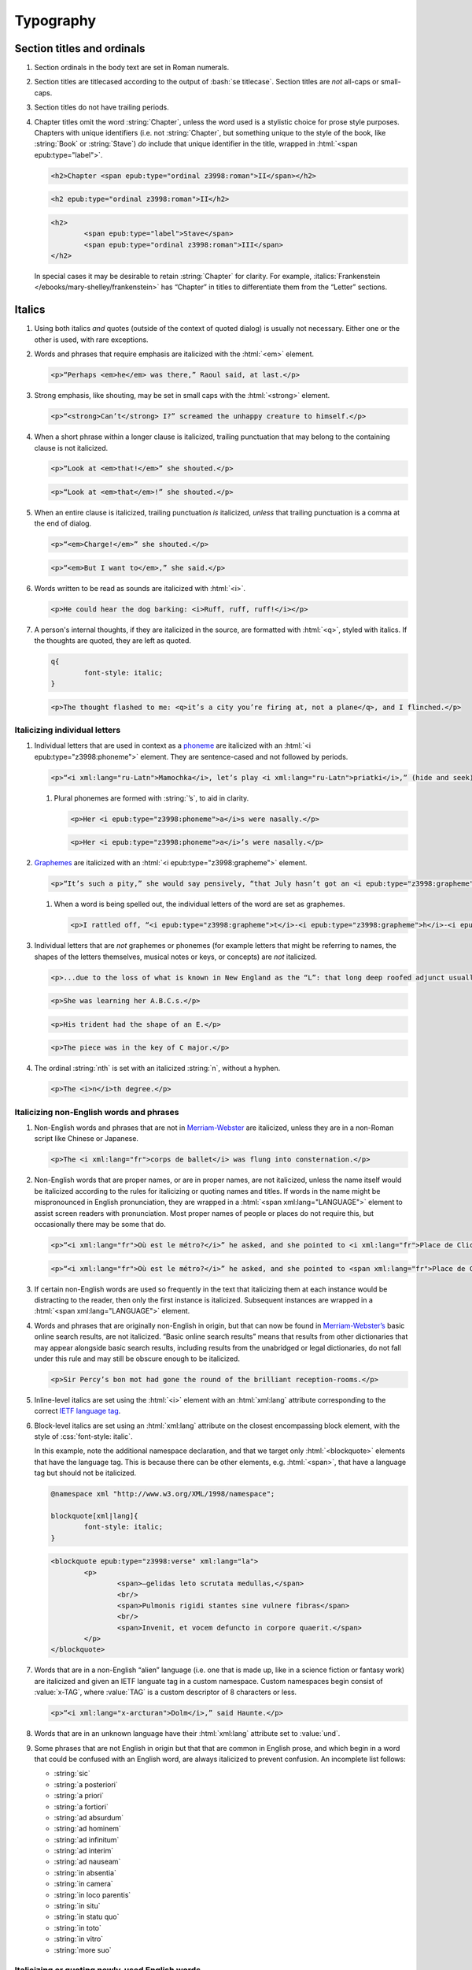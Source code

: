 ##########
Typography
##########

Section titles and ordinals
***************************

#.	Section ordinals in the body text are set in Roman numerals.

#.	Section titles are titlecased according to the output of :bash:`se titlecase`. Section titles are *not* all-caps or small-caps.

#.	Section titles do not have trailing periods.

#.	Chapter titles omit the word :string:`Chapter`, unless the word used is a stylistic choice for prose style purposes. Chapters with unique identifiers (i.e. not :string:`Chapter`, but something unique to the style of the book, like :string:`Book` or :string:`Stave`) *do* include that unique identifier in the title, wrapped in :html:`<span epub:type="label">`.

	.. class:: wrong

		.. code:: html

			<h2>Chapter <span epub:type="ordinal z3998:roman">II</span></h2>

	.. class:: corrected

		.. code:: html

			<h2 epub:type="ordinal z3998:roman">II</h2>

		.. code:: html

			<h2>
				<span epub:type="label">Stave</span>
				<span epub:type="ordinal z3998:roman">III</span>
			</h2>

	In special cases it may be desirable to retain :string:`Chapter` for clarity. For example, :italics:`Frankenstein </ebooks/mary-shelley/frankenstein>` has “Chapter” in titles to differentiate them from the “Letter” sections.

Italics
*******

#.	Using both italics *and* quotes (outside of the context of quoted dialog) is usually not necessary. Either one or the other is used, with rare exceptions.

#.	Words and phrases that require emphasis are italicized with the :html:`<em>` element.

	.. code:: html

		<p>“Perhaps <em>he</em> was there,” Raoul said, at last.</p>

#.	Strong emphasis, like shouting, may be set in small caps with the :html:`<strong>` element.

	.. code:: html

		<p>“<strong>Can’t</strong> I?” screamed the unhappy creature to himself.</p>

#.	When a short phrase within a longer clause is italicized, trailing punctuation that may belong to the containing clause is not italicized.

	.. class:: wrong

		.. code:: html

			<p>“Look at <em>that!</em>” she shouted.</p>

	.. class:: corrected

		.. code:: html

			<p>“Look at <em>that</em>!” she shouted.</p>

#.	When an entire clause is italicized, trailing punctuation *is* italicized, *unless* that trailing punctuation is a comma at the end of dialog.

	.. code:: html

		<p>“<em>Charge!</em>” she shouted.</p>

	.. code:: html

		<p>“<em>But I want to</em>,” she said.</p>

#.	Words written to be read as sounds are italicized with :html:`<i>`.

	.. code:: html

		<p>He could hear the dog barking: <i>Ruff, ruff, ruff!</i></p>

#.	A person's internal thoughts, if they are italicized in the source, are formatted with :html:`<q>`, styled with italics. If the thoughts are quoted, they are left as quoted.

	.. code:: css

		q{
			font-style: italic;
		}

	.. code:: html

		<p>The thought flashed to me: <q>it’s a city you’re firing at, not a plane</q>, and I flinched.</p>

Italicizing individual letters
==============================

#.	Individual letters that are used in context as a `phoneme <https://www.merriam-webster.com/dictionary/phoneme>`__ are italicized with an :html:`<i epub:type="z3998:phoneme">` element. They are sentence-cased and not followed by periods.

	.. code:: html

		<p>“<i xml:lang="ru-Latn">Mamochka</i>, let’s play <i xml:lang="ru-Latn">priatki</i>,” (hide and seek), cried Lelechka, pronouncing the <i epub:type="z3998:phoneme">r</i> like the <i epub:type="z3998:phoneme">l</i>, so that the word sounded “pliatki.”</p>

	#.	Plural phonemes are formed with :string:`’s`, to aid in clarity.

		.. class:: wrong

			.. code:: html

				<p>Her <i epub:type="z3998:phoneme">a</i>s were nasally.</p>

		.. class:: corrected

			.. code:: html

				<p>Her <i epub:type="z3998:phoneme">a</i>’s were nasally.</p>

#.	`Graphemes <https://www.merriam-webster.com/dictionary/grapheme>`__ are italicized with an :html:`<i epub:type="z3998:grapheme">` element.

	.. code:: html

		<p>“It’s such a pity,” she would say pensively, “that July hasn’t got an <i epub:type="z3998:grapheme">r</i> in it.</p>

	#.	When a word is being spelled out, the individual letters of the word are set as graphemes.

		.. code:: html

			<p>I rattled off, “<i epub:type="z3998:grapheme">t</i>-<i epub:type="z3998:grapheme">h</i>-<i epub:type="z3998:grapheme">i</i>-<i epub:type="z3998:grapheme">r</i>-<i epub:type="z3998:grapheme">d</i>, third.”</p>

#.	Individual letters that are *not* graphemes or phonemes (for example letters that might be referring to names, the shapes of the letters themselves, musical notes or keys, or concepts) are *not* italicized.

	.. code:: html

		<p>...due to the loss of what is known in New England as the “L”: that long deep roofed adjunct usually built at right angles to the main house...</p>

	.. code:: html

		<p>She was learning her A.B.C.s.</p>

	.. code:: html

		<p>His trident had the shape of an E.</p>

	.. code:: html

		<p>The piece was in the key of C major.</p>

#.	The ordinal :string:`nth` is set with an italicized :string:`n`, without a hyphen.

	.. code:: html

		<p>The <i>n</i>th degree.</p>

Italicizing non-English words and phrases
=========================================

#.	Non-English words and phrases that are not in `Merriam-Webster <https://www.merriam-webster.com>`__ are italicized, unless they are in a non-Roman script like Chinese or Japanese.

	.. code:: html

		<p>The <i xml:lang="fr">corps de ballet</i> was flung into consternation.</p>

#.	Non-English words that are proper names, or are in proper names, are not italicized, unless the name itself would be italicized according to the rules for italicizing or quoting names and titles. If words in the name might be mispronounced in English pronunciation, they are wrapped in a :html:`<span xml:lang="LANGUAGE">` element to assist screen readers with pronunciation. Most proper names of people or places do not require this, but occasionally there may be some that do.

	.. class:: wrong

		.. code:: html

			<p>“<i xml:lang="fr">Où est le métro?</i>” he asked, and she pointed to <i xml:lang="fr">Place de Clichy</i>, next to the <i xml:lang="fr">Le Bon Petit Déjeuner</i> restaurant.</p>

	.. class:: corrected

		.. code:: html

			<p>“<i xml:lang="fr">Où est le métro?</i>” he asked, and she pointed to <span xml:lang="fr">Place de Clichy</span>, next to the <span xml:lang="fr">Le Bon Petit Déjeuner</span> restaurant.

#.	If certain non-English words are used so frequently in the text that italicizing them at each instance would be distracting to the reader, then only the first instance is italicized. Subsequent instances are wrapped in a :html:`<span xml:lang="LANGUAGE">` element.

#.	Words and phrases that are originally non-English in origin, but that can now be found in `Merriam-Webster’s <https://www.merriam-webster.com>`__ basic online search results, are not italicized. “Basic online search results” means that results from other dictionaries that may appear alongside basic search results, including results from the unabridged or legal dictionaries, do not fall under this rule and may still be obscure enough to be italicized.

	.. code:: html

		<p>Sir Percy’s bon mot had gone the round of the brilliant reception-rooms.</p>

#.	Inline-level italics are set using the :html:`<i>` element with an :html:`xml:lang` attribute corresponding to the correct `IETF language tag <https://en.wikipedia.org/wiki/IETF_language_tag>`__.

#.	Block-level italics are set using an :html:`xml:lang` attribute on the closest encompassing block element, with the style of :css:`font-style: italic`.

	In this example, note the additional namespace declaration, and that we target only :html:`<blockquote>` elements that have the language tag. This is because there can be other elements, e.g. :html:`<span>`, that have a language tag but should not be italicized.

	.. code:: css

		@namespace xml "http://www.w3.org/XML/1998/namespace";

		blockquote[xml|lang]{
			font-style: italic;
		}

	.. code:: html

		<blockquote epub:type="z3998:verse" xml:lang="la">
			<p>
				<span>—gelidas leto scrutata medullas,</span>
				<br/>
				<span>Pulmonis rigidi stantes sine vulnere fibras</span>
				<br/>
				<span>Invenit, et vocem defuncto in corpore quaerit.</span>
			</p>
		</blockquote>


#.	Words that are in a non-English “alien” language (i.e. one that is made up, like in a science fiction or fantasy work) are italicized and given an IETF languate tag in a custom namespace. Custom namespaces begin consist of :value:`x-TAG`, where :value:`TAG` is a custom descriptor of 8 characters or less.

	.. code:: html

		<p>“<i xml:lang="x-arcturan">Dolm</i>,” said Haunte.</p>

#.	Words that are in an unknown language have their :html:`xml:lang` attribute set to :value:`und`.


#.	Some phrases that are not English in origin but that that are common in English prose, and which begin in a word that could be confused with an English word, are always italicized to prevent confusion. An incomplete list follows:

	- :string:`sic`

	- :string:`a posteriori`

	- :string:`a priori`

	- :string:`a fortiori`

	- :string:`ad absurdum`

	- :string:`ad hominem`

	- :string:`ad infinitum`

	- :string:`ad interim`

	- :string:`ad nauseam`

	- :string:`in absentia`

	- :string:`in camera`

	- :string:`in loco parentis`

	- :string:`in situ`

	- :string:`in statu quo`

	- :string:`in toto`

	- :string:`in vitro`

	- :string:`more suo`

Italicizing or quoting newly-used English words
===============================================

#.	When introducing new terms, non-English or technical terms are italicized, but terms composed of common English are set in quotation marks.

	.. code:: html

		<p>English whalers have given this the name “ice blink.”</p>
		<p>The soil consisted of that igneous gravel called <i>tuff</i>.</p>

#.	English neologisms in works where a special vocabulary is a regular part of the narrative are not italicized. For example science fiction works may necessarily contain made-up English technology words, and those are not italicized.

Italics in names and titles
===========================

#.	Place names, like pubs, bars, or buildings, are not quoted.

#.	The names of publications, music, and art that can stand alone are italicized; additionally, the names of transport vessels are italicized. These include, but are not limited to:

	-	Periodicals like magazines, newspapers, and journals.

	-	Publications like books, novels, plays, and pamphlets, *except* “holy texts,” like the Bible or books within the Bible.

	-	Long poems and ballads, like the :italics:`Iliad </ebooks/homer/the-iliad/william-cullen-bryant>`, that are book-length.

	-	Long musical compositions or audio, like operas, music albums, or radio shows.

	-	Long visual art, like films or a TV show series.

	-	Visual art, like paintings or sculptures.

	-	Transport vessels, like ships.

#.	The names of short publications, music, or art, that cannot stand alone and are typically part of a larger collection or work, are quoted. These include, but are not limited to:

	-	Short musical compositions or audio, like pop songs, arias, or an episode in a radio series.

	-	Short prose like novellas, short stories, or short (i.e. not epic) poems.

	-	Chapter titles in a prose work.

	-	Essays or individual articles in a newspaper or journal.

	-	Short visual art, like short films or episodes in a TV series.

.. class:: no-numbering

Examples
--------

.. class:: wrong

	.. code:: html

		<p>He read “Candide” while having a pint at the “King’s Head.”</p>

.. class:: corrected

	.. code:: html

		<p>He read <i epub:type="se:name.publication.book">Candide</i> while having a pint at the King’s Head.</p>

Taxonomy
========

#.	Binomial names (generic, specific, and subspecific) are italicized with a :html:`<i>` element having the :value:`z3998:taxonomy` semantic inflection.

	.. code:: html

		<p>A bonobo monkey is <i epub:type="z3998:taxonomy">Pan paniscus</i>.</p>

#.	Genus, tribe, subfamily, family, order, class, phylum or division, and kingdom names are capitalized but not italicized.

	.. code:: html

		<p>A bonobo monkey is in the phylum Chordata, class Mammalia, order Primates.</p>

#.	If a taxonomic name is the same as the common name, it is not italicized.

#.	The second part of the binomial name follows the capitalization style of the source text. Modern usage requires lowercase, but older texts may set it in uppercase.

Exceptions
==========

#.	Epigraphs, bridgeheads, and some other types of heading matter are set in italics by default. Text that in a Roman-set context would be italicized (like non-English words or phrases, or titles of books) are thus set in Roman in that heading matter, to contrast against the default italics. However, if due to this rule the *entire block* would be set in Roman instead of italics, thus lending the block an unexpected appearance, then the contrasting Roman is discarded and the default italics are preserved.

	.. tip::

		This can usually be achieved by removing :html:`<i>` elements (which have no semantic meaning and merely indicate the desire for italics) and moving their :html:`epub:type` or :html:`xml:lang` attributes to their parent element.

	.. class:: wrong

		.. code:: css

			[epub|type~="epigraph"]{
				font-style: italic;
				/* ... */
			}

			[epub|type~="epigraph"] i{
				font-style: normal;
			}

			[epub|type~="epigraph"] cite{
				margin-top: 1em;
				font-style: normal;
				font-variant: small-caps;
			}

			[epub|type~="epigraph"] cite i{
				font-style: italic;
			}

		.. code:: html

			<blockquote epub:type="epigraph">
				<p>“<i xml:lang="fr">En administration, toutes les sottises sont mères.</i>”</p>
				<cite><i epub:type="se:name.publication.book">Maximes</i>, <i xml:lang="la">fr</i> <abbr epub:type="z3998:given-name">M. G.</abbr> De Levis.</cite>
			</blockquote>

	.. class:: corrected

		.. code:: css

			[epub|type~="epigraph"]{
				font-style: italic;
				/* ... */
			}

			[epub|type~="epigraph"] i{
				font-style: normal;
			}

			[epub|type~="epigraph"] cite{
				margin-top: 1em;
				font-style: normal;
				font-variant: small-caps;
			}

			[epub|type~="epigraph"] cite i{
				font-style: italic;
			}

		.. code:: html

			<blockquote epub:type="epigraph">
				<p xml:lang="fr">“En administration, toutes les sottises sont mères.”</p>
				<cite><i epub:type="se:name.publication.book">Maximes</i>, <i xml:lang="la">fr</i> <abbr epub:type="z3998:given-name">M. G.</abbr> De Levis.</cite>
			</blockquote>

Capitalization
**************

#.	In general, capitalization follows modern English style. Some very old works frequently capitalize nouns that today are no longer capitalized. These archaic capitalizations are removed, unless doing so would change the meaning of the work.

#.	Titlecasing, or the capitalization of titles, follows the formula used in the :bash:`se titlecase` tool.

#.	Text in all caps is almost never correct typography. Instead, such text is changed to the correct case and surround with a semantically-meaningful element like :html:`<em>` (for emphasis), :html:`<strong>` (for strong emphasis, like shouting) or :html:`<b>` (for unsemantic formatting required by the text). :html:`<strong>` and :html:`<b>` are styled in small-caps by default in Standard Ebooks.

	.. class:: wrong

		.. code:: html

			<p>The sign read BOB’S RESTAURANT.</p>

		.. code:: html

			<p>“CHARGE!” he cried.</p>

	.. class:: corrected

		.. code:: html

			<p>The sign read <b>Bob’s Restaurant</b>.</p>

		.. code:: html

			<p>“<strong>Charge!</strong>” he cried.</p>

#.	When something is addressed as an `apostrophe <https://www.merriam-webster.com/dictionary/apostrophe#dictionary-entry-2>`__, :string:`O` is capitalized.

	.. code:: html

		<p>I carried the bodies into the sea, O walker in the sea!</p>

#.	Names followed by a generational suffix, like :string:`Junior` or :string:`Senior`, have the suffix uppercased if the suffix is part of the person's name.

	Occasionally, :string:`junior` or :string:`senior` may be used to refer to a younger or elder person having the same last name, but not necessarily the same first name. In these cases, the suffix is lowercased as it is not part of their name, but rather describing their generational relation.

	.. code:: html

		<p>He talked to Bob Smith Junior.</p>
		<p>He talked to John Doe <abbr class="eoc">Jr.</abbr></p>
		<p>Madame Bovary junior was afraid of accidents for her husband.</p>

Indentation
***********

#.	Paragraphs that directly follow another paragraph are indented by 1em.

#.	The first line of body text in a section, or any text following a visible break in text flow (like a header, a scene break, a figurem etc.), is not indented, with the exception of block quotations.

	#.	Body text following a block quotation is indented only if the text begins a new semantic paragraph. Otherwise, if the body text following a block quotation is semantically part of the paragraph preceding the block quotation, it is not indented. Such non-indented paragraphs have :html:`class="continued"`, which removes the default indentation.

		.. code:: html

			<p>He sat down before a writing-table and, taking pen and ink, wrote on a slip of paper as follows:⁠—</p>
			<blockquote epub:type="z3998:letter">
				<p>The Bishop of Barchester is dead.</p>
			</blockquote>
			<p>“There,” said he. “Just take that to the telegraph office at the railway station and give it in as it is.”</p>

		.. code:: html

			<p>He opened the cover in which the message was enclosed and, having read it, he took his pen and wrote on the back of it⁠—</p>
			<blockquote epub:type="z3998:letter">
				<p epub:type="z3998:salutation">For the Earl of ⸻,</p>
				<footer>
					<p epub:type="z3998:valediction">With the Earl of ⸻’s compliments</p>
				</footer>
			</blockquote>
			<p class="continued">and sent it off again on its journey.</p>

Headers
*******

#.	Titles or subtitles that are *entirely* non-English-language are not italicized. However, they do have an :html:`xml:lang` attribute to assist screen readers in pronunciation. Titles or subtitles that are in English but contain non-English *components* have those components italicized according to the general rules for italics.

	.. code:: html

		<h2 epub:type="title" xml:lang="la">Ex Oblivione</h2>

		<hgroup>
			<h2 epub:type="ordinal z3998:roman">XI</h2>
			<h3 epub:type="title">The <i epub:type="se:name.vessel.ship">Nautilus</i></h3>
		</hgroup>

		<hgroup>
			<h2 epub:type="ordinal z3998:roman">XXXV</h2>
			<h3 epub:type="title">Miss Thorne’s <i xml:lang="fr">Fête Champêtre</i></h3>
		</hgroup>

		<hgroup>
			<h2 epub:type="ordinal z3998:roman">XI</h2>
			<h3 epub:type="title" xml:lang="la">Christus Nos Liberavit</h3>
		</hgroup>

Chapter headers
===============

#.	Epigraphs in chapters have the quote source set in small caps, without a leading em dash and without a trailing period.

	.. class:: wrong

		.. code:: html

			<header>
				<h2 epub:type="ordinal z3998:roman">II</h2>
				<blockquote epub:type="epigraph">
					<p>“Desire no more than to thy lot may fall. …”</p>
					<cite>—Chaucer.</cite>
				</blockquote>
			</header>

	.. class:: corrected

		.. code:: css

			header [epub|type~="epigraph"] cite{
				font-variant: small-caps;
			}

		.. code:: html

			<header>
				<h2 epub:type="ordinal z3998:roman">II</h2>
				<blockquote epub:type="epigraph">
					<p>“Desire no more than to thy lot may fall. …”</p>
					<cite>Chaucer</cite>
				</blockquote>
			</header>

Ligatures
*********

Ligatures are two or more letters that are combined into a single letter, usually for stylistic purposes. In general they are not used in modern English spelling, and are replaced with their expanded characters.

Words in non-English languages like French may use ligatures to differentiate words or pronunciations. In these cases, ligatures are retained.

.. class:: wrong

	.. code:: html

		<p>Œdipus Rex</p>
		<p>Archæology</p>

.. class:: corrected

	.. code:: html

		<p>Oedipus Rex</p>
		<p>Archaeology</p>

Punctuation and spacing
***********************

#.	Sentences are single-spaced.

#.	Periods and commas are placed within quotation marks; i.e. American-style punctuation is used, not logical (AKA “British” or “new”) style.

	.. class:: wrong

		.. code:: html

			<p>Bosinney ventured: “It’s the first spring day”.</p>

	.. class:: corrected

		.. code:: html

			<p>Bosinney ventured: “It’s the first spring day.”</p>

	#.	If dialog ends in a semicolon, the semicolon is placed within the closing quotation mark. Otherwise, semicolons always go outside of quotation marks.

		.. code:: html

			<p>“I’ve ask Him, and ask Him, but der help don’t come. I can do no more;” and a tempest of despairing sobs shook her gaunt frame.</p>

		.. code:: html

			<p>A premonition told him that this misfortune had befallen the little “Family”; he quickly drew on a coat and ran over to the “Ark.”</p>

#.	Ampersands are preceded by a no-break space (U+00A0).

	.. code:: html

		<p>The firm of Hawkins:ws:`nbsp`&amp; Harker.</p>

#.	Some older works include spaces in common contractions; these spaces are removed.

	.. See https://english.stackexchange.com/questions/217821/space-before-apostrophe

	.. class:: wrong

		.. code:: html

			<p>Would n’t it be nice to go out? It ’s such a nice day.</p>

	.. class:: corrected

		.. code:: html

			<p>Wouldn’t it be nice to go out? It’s such a nice day.</p>

Quotation marks
===============

#.	“Curly” or typographer’s quotes, both single and double, are always used instead of straight quotes. This is known as “American-style” quotation, which is different from British-style quotation which is also commonly found in both older and modern books.

	.. code:: html

		<p>“Don’t do it!” she shouted.</p>

#.	Quotation marks that are directly side-by-side are separated by a hair space (:utf:` ` or U+200A) character.

	.. code:: html

		<p>“:ws:`hairsp`‘Green?’ Is that what you said?” asked Dave.</p>

#.	Words with missing letters represent the missing letters with a right single quotation mark (:utf:`’` or U+2019) character to indicate elision.

	.. code:: html

		<p>He had pork ’n’ beans for dinner</p>

	#.	Elision is not to be confused with a glottal stop, which may sometimes occur in non-English languages like Hawaiian. Glottal stops that are not elided letters are represented with a turned comma (:utf:`ʻ` or U+02BB), *not* the similar-looking left single quotation mark (:utf:`‘` or U+2018).

		.. code:: html

			<p><i xml:lang="haw">ʻŌlelo Hawaiʻi</i></p>

	#.	Rarely, in older texts some commonly-recongizable last names were rendered using a left single quotation mark (:utf:`‘` or U+2018) instead of a superscript :string:`c`. This is a matter of typography and not actual spelling, and is to the expected modern spelling of the last name.

		.. class:: wrong

			.. code:: html

				<p>His friends were James M‘Donald and Sam M‘Daniel.</p>

		.. class:: corrected

			.. code:: html

				<p>His friends were James McDonald and Sam McDaniel.</p>

#.	Ditto marks are set with the right double quotation mark glyph (:utf:`”` or U+201D), This is not to be confused with the ditto mark glyph (:utf:`〃` or U+3003), which is for non-Latin scripts only, or the quotation mark glyph (:utf:`"` or U+0022).

		.. code:: html

			<table>
				<tbody>
					<tr>
						<td>3</td>
						<td>lbs.</td>
					</tr>
					<tr>
						<td>12</td>
						<td>”</td>
					</tr>
				</tbody>
			</table>

#.	Some idiomatic phrases are not set with scare quotes:

	- :string:`... to a T.`

Ellipses
========

#.	The ellipsis glyph (:utf:`…` or U+2026) is used for ellipses, instead of consecutive or spaced periods.

#.	When ellipses are used as suspension points (for example, to indicate dialog that pauses or trails off), the ellipses are not preceded by a comma.

	Ellipses used to indicate missing words in a quotation require keeping surrounding punctuation, including commas, as that punctuation is in the original quotation.

#.	A word joiner (U+2060), followed by a hair space (:utf:` ` or U+200A) glyph, followed by another word joiner (U+2060), are located *before* all ellipses that do not begin a paragraph, and that are not directly preceded by :utf:`“`.

#.	A regular space is located *after* all ellipses that do not end a paragraph and that are not followed by punctuation.

#.	A hair space (:utf:` ` or U+200A) glyph is located between an ellipsis and any punctuation that follows directly after the ellipsis, *unless* that punctuation is a quotation mark, in which case there is no space at all between the ellipsis and the quotation mark.

	.. code:: html

		<p>“I’m so hungry:ws:`wj`:ws:`hairsp`:ws:`wj`…:ws:`hairsp`! What were you saying about eating:ws:`wj`:ws:`hairsp`:ws:`wj`…?”

Dashes
======

There are many kinds of dashes, and the run-of-the-mill hyphen is often not the correct dash to use. In particular, hyphens are not used for things like date ranges, phone numbers, or negative numbers.

#.	Dashes of all types do not have white space around them.

#.	Figure dashes (:utf:`‒` or U+2012) are used to indicate a dash in numbers that aren’t a range, like phone numbers.

	.. code:: html

		<p>His number is 555‒1234.</p>

#.	Hyphens (:utf:`-` or U+002D) are used to join words, including double-barrel names, or to separate syllables in a word. The Unicode hyphen (U+2010) is not used.

	.. code:: html

		<p>Pre-	and post-natal.</p>

	.. code:: html

		<p>The Smoot-Hawley act.</p>

#.	Minus sign glyphs (:utf:`−` or U+2212) are used to indicate negative numbers, and are used in mathematical equations instead of hyphens to represent the “subtraction” operator.

	.. code:: html

		<p>It was −5° out yesterday!</p>

	.. code:: html

		<p>5 − 2 = 3</p>

#.	En dashes (:utf:`–` or U+2013) are used to indicate a numeric or date range; to indicate a relationships where two concepts are connected by the word “to,” for example a distance between locations or a range between numbers; or to indicate a connection in location between two places. En dashes are preceded and followed by the invisible word joiner glyph (U+2060).

	.. code:: html

		<p>We talked 2:ws:`wj`–:ws:`wj`3 days ago.</p>

	.. code:: html

		<p>We took the Berlin:ws:`wj`–:ws:`wj`Munich train yesterday.</p>

	.. code:: html

		<p>I saw the torpedo-boat in the Ems⁠:ws:`wj`–:ws:`wj`⁠Jade Canal.</p>

#.	Non-break hyphens (:utf:`‑` or U+2011) are used when a single word is stretched out by a speaker for prosodic effect.

	.. code:: html

		<p>When you wa‑ake, you shall ha‑ave, all the pretty little hawsiz—</p>

	.. warning::

		When adding non-breaking hyphens to stretch out words, beware that :bash:`se typogrify` will incorrectly convert them to regular hyphens!

Em dashes
---------

Em dashes (:utf:`—` or U+2014) are typically used to offset parenthetical phrases.

#.	Em dashes are preceded by the invisible word joiner glyph (U+2060).

#.	Interruption in dialog is set by a single em dash, not two em dashes or a two-em dash.

	.. class:: wrong

		.. code:: html

			<p>“I wouldn’t go as far as that, not myself, but:ws:`wj`——”</p>

	.. class:: corrected

		.. code:: html

			<p>“I wouldn’t go as far as that, not myself, but:ws:`wj`—”</p>

Partially-obscured words
------------------------

A partially-obscured word is a word that the author chooses to not divulge by consistently obscuring some or all of it. This is not the same as an interruption in dialog, which may interrupt a word, but not obscure it in the same stylistic sense.

#.	Em dashes are used for *partially-obscured* years and *totally-obscured* days of the month.

	.. code:: html

		<p>It was the year 19:ws:`wj`— in the town of Metropolis.</p>

		<p>She arrived on May —, 1922.</p>

#.	A regular hyphen is used in *partially-obscured* years where only the last number is obscured, and in *partially-obscured* days of the month.

	.. code:: html

		<p>It was the year 192-	in the town of Metropolis.</p>

		<p>His birthday was August 1-, 1911.</p>

#.	A non-breaking hyphen (:utf:`‑` or U+2011) is used when a single letter is obscured in a word.

	.. code:: html

		<p>He performed Mozart’s famous canon, “Leck mich im A‑sche.”</p>

	.. warning::

		When adding non-breaking hyphens for obscured letters, beware that :bash:`se typogrify` will incorrectly convert them to regular hyphens!

#.	A two-em dash (:utf:`⸺` or U+2E3A) preceded by a word joiner glyph (U+2060) is used in *partially* obscured words.

	.. code:: html

		<p>Sally J:ws:`wj`⸺ walked through town.</p>

	#.	If both the start and end of a partially-obscured word are visible, a word joiner is placed on both sides of the two-em-dash.

		.. code:: html

			<p>A bl:ws:`wj`⸺:ws:`wj`y murder!</p>

#.	A three-em dash (:utf:`⸻` or U+2E3B) is used for *completely* obscured words.

	.. code:: html

		<p>It was night in the town of ⸻.</p>

Numbers, measurements, and math
*******************************

#.	Coordinates are set with the prime (:utf:`′` or U+2032) or double prime (:utf:`″` or U+2033) glyphs, *not* single or double quotes.

	.. class:: wrong

		.. code:: html

			<p><abbr>Lat.</abbr> 27° 0' <abbr epub:type="se:compass">N.</abbr>, <abbr>long.</abbr> 20° 1' <abbr class="eoc" epub:type="se:compass">W.</abbr></p>
			<p><abbr>Lat.</abbr> 27° 0’ <abbr epub:type="se:compass">N.</abbr>, <abbr>long.</abbr> 20° 1’ <abbr class="eoc" epub:type="se:compass">W.</abbr></p>

	.. class:: corrected

		.. code:: html

			<p><abbr>Lat.</abbr> 27° 0′ <abbr epub:type="se:compass">N.</abbr>, <abbr>long.</abbr> 20° 1′ <abbr class="eoc" epub:type="se:compass">W.</abbr></p>

#.	Ordinals for Arabic numbers are as follows: :string:`st`, :string:`nd`, :string:`rd`, :string:`th`.

	.. class:: wrong

		.. code:: html

			<p>The 1st, 2d, 3d, 4th.</p>

	.. class:: corrected

		.. code:: html

			<p>The 1st, 2nd, 3rd, 4th.</p>

#.	Numbers in a non-mathematical context are spelled out in the following cases:

	- If they are from 0–100.

	- If they are whole numbers from 0–100 and are made greater by being paired with words like :string:`hundred`, :string:`thousand`, :string:`million`, and so on.

	- If they begin a sentence.

	- If they are simple fractions.

	.. class:: corrected

		.. code:: html

			<p>“They had a gun on the West Front⁠—a seventy-five,” said O’Keefe.</p>
			<p>Allowing her twelve thousand miles of straight-line travel through Uranus’ frigid soupy atmosphere.</p>
			<p>He died in the year 619.</p>
			<p>The vote needed two-thirds majority.</p>
			<p>The army consisted of 113,000 soldiers.</p>
			<p>He reached out of the unlived depths of nineteen hundred years.</p>

	#.	If a series of numbers is close together in a sentence, and one would be spelled out but another wouldn’t, spell out all numbers within that context to maintain visual consistency.

		.. class:: wrong

			.. code:: html

				<p>There the Gulf Stream is 75 miles wide and two hundred ten meters deep.</p>

		.. class:: corrected

			.. code:: html

				<p>There the Gulf Stream is seventy-five miles wide and two hundred ten meters deep.</p>

	#.	The *plural* form of spelled-out numbers is formed without an apostrophe. However the *possessive* or *contracted* form does include an apostrophe.

		.. class:: wrong

			.. code:: html

				<p>There were, the other answered, half a dozen two four two’s.</p>

		.. class:: corrected

			.. code:: html

				<p>There were, the other answered, half a dozen two four twos.</p>

				<p>Twice two’s four, and a stone’s a stone.</p>

				<p>He was allowed a day or two’s shooting in September.</p>

#.	Numbers of four or more digits should include commas at every 3rd decimal place.

		.. class:: wrong

			.. code:: html

				<p>“You will agree to do me service for the sum of 4000 guilders?”</p>

		.. class:: corrected

			.. code:: html

				<p>“You will agree to do me service for the sum of 4,000 guilders?”</p>

Roman numerals
==============

#.	Roman numerals are set using uppercase ASCII, not the Unicode Roman numeral glyphs.

#.	Roman numerals have the semantic inflection of :value:`z3998:roman`.

#.	Roman numerals are not followed by trailing periods, except for grammatical reasons.

#.	Roman numerals are not followed by ordinal indicators.

	.. class:: wrong

		.. code:: html

			<p>Henry <span epub:type="z3998:roman">VIII</span>th had six wives.</p>

	.. class:: corrected

		.. code:: html

			<p>Henry <span epub:type="z3998:roman">VIII</span> had six wives.</p>

Fractions
=========

#.	Fractions are set in their appropriate Unicode glyph, if a glyph available; for example, :utf:`½`, :utf:`¼`, :utf:`¾` and U+00BC–U+00BE and U+2150–U+2189.

	.. class:: wrong

		.. code:: html

			<p>I need 1/4 cup of sugar.</p>

	.. class:: corrected

		.. code:: html

			<p>I need ¼ cup of sugar.</p>

#.	If a fraction doesn’t have a corresponding Unicode glyph, it is composed using the fraction slash Unicode glyph (:utf:`⁄` or U+2044) and superscript/subscript Unicode numbers. See `this Wikipedia entry for more details <https://en.wikipedia.org/wiki/Unicode_subscripts_and_superscripts>`__.

	.. class:: wrong

		.. code:: html

			<p>Roughly 6/10 of a mile.</p>

	.. class:: corrected

		.. code:: html

			<p>Roughly ⁶⁄₁₀ of a mile.</p>

#.	There is no space between a whole number and its fraction.

	.. class:: corrected

		.. code:: html

			<p>There are 365¼ days in a year.</p>

Measurements
============

#.	Dimension measurements are set using the Unicode multiplication glyph (:utf:`×` or U+00D7), *not* the ASCII letter :utf:`x` or :utf:`X`.

	.. class:: wrong

		.. code:: html

			<p>The board was 4 x 3 x 7 feet.</p>

	.. class:: corrected

		.. code:: html

			<p>The board was 4 × 3 × 7 feet.</p>

#.	Feet and inches in shorthand are set using the prime (:utf:`′` or U+2032) or double prime (:utf:`″` or U+2033) glyphs (*not* single or double quotes), with a no-break space (U+00A0) separating consecutive feet and inch measurements.

	.. class:: wrong

		.. code:: html

			<p>He was 6':ws:`nbsp`1" in height.</p>
			<p>He was 6’:ws:`nbsp`1” in height.</p>

	.. class:: corrected

		.. code:: html

			<p>He was 6′:ws:`nbsp`1″ in height.</p>

#.	When forming a compound of a number and unit of measurement in which the measurement is abbreviated, the number and unit of measurement are separated with a no-break space (U+00A0), *not* a dash. For exceptions in money, see `8.8.8 <#8.8.8>`__.

	.. class:: wrong

		.. code:: html

			<p>A 12-<abbr>mm</abbr> pistol.</p>

	.. class:: corrected

		.. code:: html

			<p>A 12:ws:`nbsp`<abbr>mm</abbr> pistol.</p>

Punctuation in abbreviated measurements
---------------------------------------

`See here for general abbreviation rules that also apply to measurements </manual/VERSION/8-typography#8.10>`__.

#.	Abbreviated `SI units <https://en.wikipedia.org/wiki/International_System_of_Units>`__ are set in lowercase without periods. They are not initialisms.

	.. code:: html

		<p>A 12:ws:`nbsp`<abbr>mm</abbr> pistol.</p>

#.	Abbreviated `English <https://en.wikipedia.org/wiki/English_units>`__, `Imperial <https://en.wikipedia.org/wiki/Imperial_units>`__, or `US customary <https://en.wikipedia.org/wiki/United_States_customary_units>`__ units that are one word are set in lowercase with a trailing period. They are not initialisms.

	.. code:: html

		<p>We had two 9:ws:`nbsp`<abbr>ft.</abbr> sledges, of 41:ws:`nbsp`<abbr>lbs.</abbr> each.</p>

	The one exception is :string:`G` (i.e. :string:`G-force`), which is an initialism that is set without a period.

	.. code:: html

		<p>There’s a force of over a hundred thousand <abbr epub:type="z3998:initialism">G</abbr>’s.</p>

#.	Abbreviated English, Imperial, or US customary units that are more than one word (like :string:`hp` for :string:`horse power` or :string:`mph` for :string:`miles per hour`) are set in lowercase without periods. They are not initialisms.

	.. code:: html

		<p>He drove his 40:ws:`nbsp`<abbr>hp</abbr> car at 20:ws:`nbsp`<abbr>mph</abbr>.</p>

Math
====

#.	In works that are not math-oriented or that don’t have a significant amount of mathematical equations, equations are set using regular HTML and Unicode.

	#.	Operators and operands in mathematical equations are separated by a space.

		.. class:: wrong

			.. code:: html

				<p>6−2+2=6</p>

		.. class:: corrected

			.. code:: html

				<p>6 − 2 + 2 = 6</p>

	#.	Operators like subtraction (:utf:`−` or U+2212), multiplication (:utf:`×` or U+00D7), and equivalence (:utf:`≡` or U+2261) are set using their corresponding Unicode glyphs, *not* a hyphen or :utf:`x`. Almost all mathematical operators have a corresponding special Unicode glyph.

		.. class:: wrong

			.. code:: html

				<p>6 -	2 x 2 == 2</p>

		.. class:: corrected

			.. code:: html

				<p>6 − 2 × 2 ≡ 2</p>

	#.	Simple in-line variables are set individually with the :html:`<var>` tag.

		.. code:: html

			<p>If the value of the labour = <var>x</var> and the force of demand = <var>y</var>, the exchangeable value of the commodity is <var>x</var><var>y</var></p>

#.	In works that are math-oriented or that have a significant amount of math, *all* variables, equations, and other mathematical objects are set using MathML.

	#.	When MathML is used in a file, the :value:`m` namespace is declared at the top of the file and used for all subsequent MathML code, as follows:

		.. code:: html

			xmlns:m="http://www.w3.org/1998/Math/MathML"

		This namespace is declared and used even if there is just a single MathML equation in a file.

		.. class:: wrong

			.. code:: html

				<html xmlns="http://www.w3.org/1999/xhtml" xmlns:epub="http://www.idpf.org/2007/ops" ub:prefix="z3998: http://www.daisy.org/z3998/2012/vocab/structure/, se: https://standardebooks.org/vocab/1.0" xml:lang="en-GB">
				...
				<p>
					<math xmlns="http://www.w3.org/1998/Math/MathML" alttext="x">
						<ci>x</ci>
					</math>
				</p>

		.. class:: corrected

			.. code:: html

				<html xmlns="http://www.w3.org/1999/xhtml" xmlns:epub="http://www.idpf.org/2007/ops" xmlns:m="http://www.w3.org/1998/Math/MathML" epub:prefix="z3998: http://www.daisy.org/z3998/2012/vocab/structure/, se: https://standardebooks.org/vocab/1.0" xml:lang="en-GB">
				...
				<p>
					<m:math alttext="x">
						<m:ci>x</m:ci>
					</m:math>
				</p>

	#.	When possible, Content MathML is provided in an additional :html:`<m:annotation-xml>` element. (This may not always be possible depending on the complexity of the work.)

		.. class:: corrected

			.. code:: html

				<p>
					<m:math alttext="x + 1 = y">
						<m:semantics>
							<m:mrow>
								<m:mi>x</m:mi>
								<m:mo>+</m:mo>
								<m:mn>1</m:mn>
								<m:mo>=</m:mo>
								<m:mi>y</m:mi>
							</m:mrow>
							<m:annotation-xml encoding="MathML-Content">
								<m:apply>
									<m:eq/>
									<m:apply>
										<m:plus/>
										<m:ci>x</m:ci>
										<m:cn>1</m:cn>
									</m:apply>
									<m:ci>y</m:ci>
								</m:apply>
							</m:annotation-xml>
						</m:semantics>
					</m:math>
				</p>

	#.	Each :html:`<m:math>` element has an :html:`alttext` attribute.

		#.	The :html:`alttext` attribute describes the contents in the element in plain-text Unicode according to the rules in `this specification <https://www.unicode.org/notes/tn28/UTN28-PlainTextMath.pdf>`__.

		#.	Operators in the :html:`alttext` attribute are surrounded by a single space.

			.. class:: wrong

				.. code:: html

					<p>
						<m:math alttext="x+1=y">
							<m:apply>
								<m:eq/>
								<m:apply>
									<m:plus/>
									<m:ci>x</m:ci>
									<m:cn>1</m:cn>
								</m:apply>
								<m:ci>y</m:ci>
							</m:apply>
						</m:math>
					</p>

			.. class:: corrected

				.. code:: html

					<p>
						<m:math alttext="x + 1 = y">
							<m:apply>
								<m:eq/>
								<m:apply>
									<m:plus/>
									<m:ci>x</m:ci>
									<m:cn>1</m:cn>
								</m:apply>
								<m:ci>y</m:ci>
							</m:apply>
						</m:math>
					</p>

	#.	When using Presentation MathML, :html:`<m:mrow>` is used to group subexpressions, but only when necessary. Many elements in MathML, like :html:`<m:math>` and :html:`<m:mtd>`, *imply* :html:`<m:mrow>`, and redundant elements are not desirable. See `this section of the MathML spec <https://www.w3.org/Math/draft-spec/mathml.html#chapter3_presm.reqarg>`__ for more details.

		.. class:: wrong

			.. code:: html

				<p>
					<m:math alttext="x">
						<m:mrow>
							<m:mi>x</m:mi>
						</m:mrow>
					</m:math>
				</p>

		.. class:: corrected

			.. code:: html

				<p>
					<m:math alttext="x">
						<m:mi>x</m:mi>
					</m:math>
				</p>

	#.	If a Presentation MathML expression contains a function, the invisible Unicode function application glyph (U+2061) is used as an operator between the function name and its operand. This element looks exactly like the following, including the comment for readability: :html:`<m:mo>⁡<!--hidden U+2061 function application--></m:mo>`. (Note that the preceding element contains an *invisible* Unicode character! It can be revealed with the :bash:`se unicode-names` tool.)

		.. class:: wrong

			.. code:: html

				<p>
					<m:math alttext="f(x)">
						<m:mi>f</m:mi>
						<m:mrow>
							<m:mo fence="true">(</m:mo>
							<m:mi>x</m:mi>
							<m:mo fence="true">)</m:mo>
						</m:mrow>
					</m:math>
				</p>

		.. class:: corrected

			.. code:: html

				<p>
					<m:math alttext="f(x)">
						<m:mi>f</m:mi>
						<m:mo>⁡:utf:`U+2061`<!--hidden U+2061 function application--></m:mo>
						<m:mrow>
							<m:mo fence="true">(</m:mo>
							<m:mi>x</m:mi>
							<m:mo fence="true">)</m:mo>
						</m:mrow>
					</m:math>
				</p>

	#.	Expressions grouped by parenthesis or brackets are wrapped in an :html:`<m:mrow>` element, and fence characters are set using the :html:`<m:mo fence="true">` element. Separators are set using the :html:`<m:mo separator="true">` element. :html:`<m:mfenced>`, which used to imply both fences and separators, is deprecated in the MathML spec and thus is not used.

		.. class:: wrong

			.. code:: html

				<p>
					<m:math alttext="f(x,y)">
						<m:mi>f</m:mi>
						<m:mo>⁡:utf:`U+2061`<!--hidden U+2061 function application--></m:mo>
						<m:mfenced>
							<m:mi>x</m:mi>
							<m:mi>y</m:mi>
						</m:mfenced>
					</m:math>
				</p>

		.. class:: corrected

			.. code:: html

				<p>
					<m:math alttext="f(x,y)">
						<m:mi>f</m:mi>
						<m:mo>⁡:utf:`U+2061`<!--hidden U+2061 function application--></m:mo>
						<m:mrow>
							<m:mo fence="true">(</m:mo>
							<m:mi>x</m:mi>
							<m:mo separator="true">,</m:mo>
							<m:mi>x</m:mi>
							<m:mo fence="true">)</m:mo>
						</m:mrow>
					</m:math>
				</p>

	#.	If a MathML variable includes an overline, it is set by combining the variable’s normal Unicode glyph and the Unicode overline glyph, :utf:`‾` (U+203E), in a :html:`<m:mover>` element. However in the :html:`alttext` attribute, the Unicode combining overline, :utf:`◌̅` (U+0305), is used to represent the overline in Unicode.

		.. class:: corrected

			.. code:: html

				<p>
					<m:math alttext="x̅">
						<m:mover>
							<m:mi>x</m:mi>
							<m:mo>‾</m:mo>
						</m:mover>
					</m:math>
				</p>

#.	Ratios are expressed with the Unicode ratio character (:utf:`∶` or U+2236) surrounded by spaces, not a colon. The ratio character is also used for logical comparisons in non-mathematical contexts, like analogies in running prose.

	.. code:: html

		<p>And so we get four names⁠—two for intellect, and two for opinion⁠—reason or mind, understanding, faith, perception of shadows⁠—which make a proportion⁠—being ∶ becoming ∶∶ intellect ∶ opinion⁠— and science ∶ belief ∶∶ understanding ∶ perception of shadows.

Money
=====

#.	Typographically-correct symbols are used for currency symbols.

	.. class:: wrong

		.. code:: html

			<p>The exchange rate was L2 for $1.</p>

	.. class:: corrected

		.. code:: html

			<p>The exchange rate was £2 for $1.</p>

#.	Currency symbols are not abbreviations.

£sd shorthand
-------------

`£sd shorthand <https://en.wikipedia.org/wiki/%C2%A3sd>`__ is a way of denoting pre-decimal currencies (pounds, shillings, and pence) common in England and other parts of the world until the 1970s.

#.	There is no white space between a number and an £sd currency symbol.

	.. class:: wrong

		.. code:: html

			<p>£ 14 8 s. 2 d. is known as a “tuppence.”</p>

	.. class:: corrected

		.. code:: html

			<p>£14 8<abbr>s.</abbr> 2<abbr>d.</abbr> is known as a “tuppence.”</p>

#.	Abbreviated currencies used in £sd shorthand are wrapped in :html:`<abbr>` elements.

	.. class:: wrong

		.. code:: html

			<p>£14 8s. 2d. is known as a “tuppence.”</p>

	.. class:: corrected

		.. code:: html

			<p>£14 8<abbr>s.</abbr> 2<abbr>d.</abbr> is known as a “tuppence.”</p>

#.	Abbreviated currencies used in £sd shorthand are followed by periods.

Dates
=====

#.	Years with 4 digits are set without commas, but years with 5 digits or more include commas at every 3rd decimal place.

	.. class:: wrong

		.. code:: html

			<p>Tutankhamun ruled till 1,325 <abbr epub:type="se:era">BC</abbr>.</p>


	.. class:: corrected

		.. code:: html

			<p>Tutankhamun ruled till 1325 <abbr epub:type="se:era">BC</abbr>, but ancient aliens built the pyramids in 12,633 <abbr epub:type="se:era">BC</abbr>.</p>

Latinisms
*********

-	`See here for times </manual/VERSION/8-typography#8.11>`__.

#.	Latinisms that can be found in a modern dictionary are not italicized, `with some exceptions </manual/VERSION/8-typography#8.2.9.9>`__. Examples of Latinisms that are not italicized include :string:`e.g.`, :string:`i.e.`, :string:`ad hoc`, :string:`viz.`, :string:`ibid.`, :string:`etc.`.

	#.	Exception: :string:`inst.`, the abbrevation of :string:`instante mense`, is not italicized.

		.. code:: html

			<p>The two bade adieu to their landlady upon Tuesday, the 4th <abbr xml:lang="la">inst.</abbr>, and departed to Euston Station with the avowed intention of catching the Liverpool express.</p>

#.	Whole passages of Latin language and Latinisms that aren’t found in a modern dictionary are italicized.

#.	:string:`&c.` is not used, and is replaced with :string:`etc.`.

#.	For :string:`Ibid.`, `see Endnotes </manual/VERSION/7-high-level-structural-patterns#7.10>`__.

#.	Latinisms that are abbreviations are set in lowercase with periods between words and no spaces between them, except :string:`BC`, :string:`AD`, :string:`BCE`, and :string:`CE`, which are set without periods, in small caps, and wrapped with :html:`<abbr epub:type="se:era">`:

	.. code:: css

		abbr[epub|type~="se:era"]{
			font-variant: all-small-caps;
		}

	.. code:: html

		<p>Julius Caesar was born around 100 <abbr epub:type="se:era">BC</abbr>.</p>

Initials and abbreviations
**************************

-	`See here for temperatures </manual/VERSION/8-typography#8.13>`__.

-	`See here for times </manual/VERSION/8-typography#8.11>`__.

-	`See here for Latinisms including BC and AD </manual/VERSION/8-typography#8.9>`__.

-	`See here for measurements </manual/VERSION/8-typography#8.8>`__.

#.	Acronyms (terms made up of initials and pronounced as one word, like :string:`NASA`, :string:`SCUBA`, or :string:`NATO`) are set in small caps, without periods, and are wrapped in an :html:`<abbr epub:type="z3998:acronym">` element with corresponding CSS.

	.. code:: css

		[epub|type~="z3998:acronym"]{
			font-variant: all-small-caps;
		}

	.. code:: html

		<p>He was hired by <abbr epub:type="z3998:acronym">NASA</abbr> last week.</p>

#.	Initialisms (terms made up of initials in which each initial is pronounced separately, like :string:`M.P.`, :string:`P.S.`, or :string:`U.S.S.R.`) are set with periods and without spaces (with some exceptions that follow) and are wrapped in an :html:`<abbr epub:type="z3998:initialism">` element.

	.. code:: html

		<p>He was hired by the <abbr epub:type="z3998:initialism">U.S.</abbr> <abbr epub:type="z3998:initialism">F.B.I.</abbr> last week.</p>

#.	When an abbreviation that is not an acronym contains a terminal period, its :html:`<abbr>` element has the additional :value:`eoc` class (End of Clause) if the terminal period is also the last period in clause. Such sentences do not have two consecutive periods.

	.. code:: html

		<p>She loved Italian food like pizza, pasta, <abbr class="eoc">etc.</abbr></p>

	.. code:: html

		<p>He lists his name alphabetically as Johnson, <abbr class="eoc" epub:type="z3998:given-name">R. A.</abbr></p>

	.. code:: html

		<p>His favorite hobby was <abbr epub:type="z3998:acronym">SCUBA</abbr>.</p>

#.	Initials of people’s names are each separated by periods and spaces. The group of initials is wrapped in an :html:`<abbr epub:type="z3998:*-name">` element. The correct semantic is selected from :value:`z3998:personal-name` (a complete personal name including last name), :value:`z3998:given-name` (a person's given, or first, name(s), and/or middle name), or :value:`z3998:surname` (a person's last name). If it’s unclear whether a name is a first or last name, :value:`z3998:personal-name` is used as a catchall.

	.. code:: html

		<p><abbr epub:type="z3998:given-name">H. P.</abbr> Lovecraft described himself as an aged antiquarian.</p>

		<p>William <abbr epub:type="z3998:given-name">H.</abbr> Taft was our twenty-seventh president.</p>

		<footer>
			<p epub:type="z3998:signature"><abbr epub:type="z3998:personal-name">A. A. C.</abbr></p>
			<p>Dec 12, 1933</p>
		</footer>

#.	Academic degrees are wrapped in an :html:`<abbr epub:type="z3998:name-title">` element. Degrees that consist of initials are set with a period between each initial. Degrees that consist of initials followed by abbreviated words are set with a hair space before the word.

	.. code:: html

		<p>Judith Douglas, <abbr class="eoc" epub:type="z3998:name-title">D.D.S</abbr></p>
		<p>Abraham Van Helsing, <abbr epub:type="z3998:name-title">M.D.</abbr>, <abbr epub:type="z3998:name-title">D.:ws:`hairsp`Ph.</abbr>, <abbr epub:type="z3998:name-title">D.:ws:`hairsp`Lit.</abbr>, <abbr>etc.</abbr>, <abbr class="eoc">etc.</abbr></p>

	#.	Some degrees are exceptions:

		- :string:`LL.D.` does not have a period in :string:`LL`, because it indicates the plural :string:`Legum`.

#.	Postal codes and abbreviated US states are set in all caps, without periods or spaces, and are wrapped in an :html:`<abbr epub:type="z3998:place">` element.

	.. code:: html

		<p>Washington <abbr epub:type="z3998:place">DC</abbr>.</p>

#.	Abbreviations that are abbreviations of a single word, and that are not acronyms or initialisms (like :string:`Mr.`, :string:`Mrs.`, or :string:`lbs.`) are set with :html:`<abbr>`.

	#.	Abbreviations ending in a lowercase letter are set without spaces between the letters, and have a trailing period.

	#.	Abbreviations without lowercase letters are set without spaces and without a trailing period.

	#.	Abbreviations that describes the next word, like :string:`Mr.`, :string:`Mrs.`, :string:`Mt.`, and :string:`St.`, are set with a no-break space (U+00A0) between the abbreviation and its target.

		.. code:: html

			<p>He called on <abbr>Mrs.</abbr>:ws:`nbsp`Jones yesterday.</p>

#.	Compass points are separated by periods and spaces. The group of points are wrapped in an :html:`<abbr epub:type="se:compass">` element.

	.. code:: html

		<p>He traveled <abbr epub:type="se:compass">S.</abbr>, <abbr epub:type="se:compass">N. W.</abbr>, then <abbr class="eoc" epub:type="se:compass">E. S. E.</abbr></p>

Exceptions
==========

#.	The following are not abbreviations, and are set without periods or spaces.

	-	:string:`OK`

	-	:string:`SOS`

	-	:string:`BB`, when referring to a BB gun or its projectiles.

	-	:string:`SS`, when referring to `collars of SS <https://www.merriam-webster.com/dictionary/collar%20of%20SS>`__.

#.	The following are initialisms, but are set without periods or spaces:

	-	:string:`TV`, i.e. :string:`television`.

	-	:string:`AC` and :string:`DC`, when referring to electrical current.

	-	:string:`G`, when used in the sense of :string:`G-force`. Also see `8.8.7.4.2 <#8.8.7.4.2>`__.

	-	Stock ticker symbols.

		.. code:: html

			<p>She bought 125 shares of <abbr epub:type="z3998:initialism">XYZ</abbr> corporation.</p>

#.	The following are abbreviations, but are not initialisms. Unlike almost all other abbreviations, they are in all caps and only have a period at the end.

	-	:string:`MS.` (manuscript)

	-	:string:`MSS.` (manuscripts)

	-	:string:`M.` (Monsieur)

	-	:string:`MM.` (Messieurs)

	.. code:: html

		<p><abbr>MM.</abbr>:ws:`nbsp`Guy and Luc were putting the finishing touches on the <abbr>MS.</abbr> of their new novel.</p>

#.	:string:`A.B.C.`, when used in the sense of the alphabet, is not an abbreviation, and is set with periods between the letters. But other uses, like :string:`A.B.C. shops`, *are* abbreviations. (The abbreviation in :string:`A.B.C. shop` stands for “`Australian Broadcasting Corporation <https://en.wikipedia.org/wiki/ABC_Commercial>`__.”)

	.. code:: html

		<p>She was learning her A.B.C.s</p>
		<p>He stopped by the <abbr epub:type="z3998:initialism">A.B.C.</abbr> shop.</p>

#.	Company names and brand marks which may be abbreviations, but are stylized without periods by the brand, are kept in the style preferred by the brand.

	.. code:: html

		<p>He read an <abbr epub:type="z3998:initialism">AP</abbr> news wire story.</p>
		<p>She called her colleague at <abbr epub:type="z3998:initialism">IBM</abbr>.</p>

#.	The abbreviations :string:`1D`, :string:`2D`, :string:`3D`, and :string:`4D`, meaning first, second, third, and fourth dimensions, are abbreviations but do not have a trailing period.

#.	The words :string:`recto` and :string:`verso` are sometimes abbreviated with an initial and a superscript :string:`o`. They are regular abbreviations, set without periods, and the :string:`o` is superscripted with :html:`<sup>`.

	.. code:: html

		<p><abbr>Ch.</abbr> 1, <abbr>fol.</abbr> 2 <abbr>r<sup>o</sup></abbr>.</p>

Times
*****

#.	Times in a.m. and p.m. format are set in lowercase, with periods, and without spaces.

#.	:string:`a.m.` and :string:`p.m.` are wrapped in an :html:`<abbr>` element.

Times as digits
===============

#.	Digits in times are separated by a colon, not a period or comma.

#.	Times written in digits followed by :string:`a.m.` or :string:`p.m.` are set with a no-break space (U+00A0) between the digit and :string:`a.m.` or :string:`p.m.`.

	.. code:: html

		<p>He called at 6:40:ws:`nbsp`<abbr class="eoc">a.m.</abbr></p>

Times as words
==============

#.	Words in a spelled-out time are separated by spaces, unless they appear before a noun, where they are separated by a hyphen.

	.. code:: html

		<p>He arrived at five thirty.</p>

	.. code:: html

		<p>They took the twelve-thirty train.</p>

#.	Times written in words followed by :string:`a.m.` or :string:`p.m.` are set with a regular space between the time and :string:`a.m.` or :string:`p.m.`.

	.. code:: html

		<p>She wasn’t up till seven <abbr class="eoc">a.m.</abbr></p>

#.	Military times that are spelled out (for example, in dialog) are set with dashes. Leading zeros are spelled out as :string:`oh`.

	.. code:: html

		<p>He arrived at oh-nine-hundred.</p>

Chemicals and compounds
***********************

#.	Molecular compounds are set in Roman, without spaces, and wrapped in an :html:`<abbr epub:type="se:compound">` element.

	.. code:: html

		<p>He put extra <abbr epub:type="se:compound">NaCl</abbr> on his dinner.</p>

#.	Elements in a molecular compound are capitalized according to their listing in the periodic table.

#.	Amounts of an element in a molecular compound are set in subscript with a :html:`<sub>` element.

	.. code:: html

		<p>She drank eight glasses of <abbr epub:type="se:compound">H<sub>2</sub>O</abbr> a day.</p>

Temperatures
************

#.	The minus sign glyph (:utf:`−` or U+2212), not the hyphen glyph, is used to indicate negative numbers.

#.	Either the degree glyph (:utf:`°` or U+00B0) or the word :string:`degrees` is acceptable. Works that use both are normalized to use the dominant method.

Abbreviated units of temperature
================================

#.	Units of temperature measurement, like Farenheit or Celsius, may be abbreviated to :string:`F` or :string:`C`.

#.	Units of temperature measurement do not have trailing periods.

#.	If an *abbreviated* unit of temperature measurement is preceded by a number, the unit of measurement is first preceded by a hair space (:utf:` ` or U+200A).

#.	Abbreviated units of measurement are set in small caps.

#.	Abbreviated units of measurement are wrapped in an :html:`<abbr epub:type="se:temperature">` element.

	.. code:: css

		[epub|type~="se:temperature"]{
			font-variant: all-small-caps;
		}

	.. code:: html

		<p>It was −23.33° Celsius (or −10°:ws:`hairsp`<abbr epub:type="se:temperature">F</abbr>) last night.</p>

Scansion
********

Scansion is the representation of the metrical stresses in lines of verse.

#.	When scansion marks are next to, instead of above, letters, :utf:`×` (U+00d7) indicates an unstressed sylllable and :utf:`/` (U+002f) indicates a stressed syllable. They are separated from each other with no-break spaces (U+00A0).

	.. code:: html

		<p>Several of his types, however, constantly occur; <abbr>e.g.</abbr> A and a variant (/ × | / ×) (/ × × | / ×); B and a variant (× / | × /) (× × / | × /); a variant of D (/ × | / × ×); E (/ × × | /). </p>

#.	When scansion marks are above letters, a combining breve, :utf:`◌̆` (U+0306), is used to indicate an unstressed syllable and a combining vertical line above, :utf:`◌̍` (U+030D), is used to indicate a stressed syllable. Vertical lines are always above letters, not next to them. Indicating unstressed symbols is optional.

	.. code:: html

		<p>I̍f wĕ sha̍dŏws ha̍ve ŏffe̍ndĕd, / Thi̍nk bŭt thi̍s ănd a̍ll ĭs me̍ndĕd.</p>

#.	Lines of poetry listed on a single line (like in a quotation) are separated by a space, then a forward slash, then a space. Capitalization is preserved for each line.

	.. code:: html

		<p>The famous lines “Wake! For the Sun, who scatter’d into flight / The Stars before him from the Field of Night” are from <i epub:type="se:name.publication.book">The Rubáiyát of Omar Khayyám</i>.</p>

Legal cases and terms
*********************

#.	Legal cases are set in italics.

#.	Either :string:`versus` or :string:`v.` are acceptable in the name of a legal case; if using :string:`v.`, a period follows the :string:`v.`, and it is wrapped in an :html:`<abbr>` element.

	.. code:: html

		<p>He prosecuted <i epub:type="se:name.legal-case">Johnson <abbr>v.</abbr> Smith</i>.</p>

Morse code
**********

Any Morse code that appears in a book is changed to fit Standard Ebooks’ format.

American Morse Code
===================

#.	Middle dot glyphs (:utf:`·` or U+00B7) are used for the short mark or dot.

#.	En dash (:utf:`–` or U+2013) are used for the longer mark or short dash.

#.	Em dashes (:utf:`—` or U+2014) are used for the long dash (the letter L).

#.	If two en dashes are placed next to each other, a hair space (:utf:` ` or U+200A) is placed between them to keep the glyphs from merging into a longer dash.

#.	Only in American Morse Code, there are internal gaps used between glyphs in the letters C, O, R, or Z. No-break spaces (U+00A0) are used for these gaps.

#.	En spaces (U+2002) are used between letters.

#.	Em spaces (U+2003) are used between words.

		.. class:: wrong

			.. code:: html

				<p>--  .. ..   __  ..  - -  __  .   . ..  __  -..   .. .  .- -</p>
				<p>My little old cat.</p>

		.. class:: corrected

			.. code:: html

				<p>– – ·· ·· — ·· – – — · · · — –·· ·· · ·– –</p>
				<p>My little old cat.</p>

Citations
*********

#.	Citations are wrapped in a :html:`<cite>` element.

#.	Citations that are the source of a quote are preceded by a space and an em dash, within the :html:`<cite>` element.

	.. code:: html

		<p>“The Moving Finger writes; and, having writ, moves on.” <cite>—<i epub:type="se:name.publication.book">The Rubaiyat of Omar Khayyam</i></cite>.</p>

#.	Citations within a :html:`<blockquote>` element have the :html:`<cite>` element as the last direct child of the :html:`<blockquote>` parent.

	.. class:: wrong

		.. code:: html

			<blockquote>
				<p>“The Moving Finger writes; and, having writ, moves on.”</p>
				<p>
					<cite>—<i epub:type="se:name.publication.book">The Rubaiyat of Omar Khayyam</i></cite>
				</p>
			</blockquote>

	.. class:: corrected

		.. code:: html

			<blockquote>
				<p>“The Moving Finger writes; and, having writ, moves on.”</p>
				<cite>—<i epub:type="se:name.publication.book">The Rubaiyat of Omar Khayyam</i></cite>
			</blockquote>

Verses and Chapters of the Bible
================================

#.	Citations of passages from the Bible include the name of the book, followed by the chapter number and the verse number. The chapter and the verse numbers are separated by a colon.

	#.	All chapter and verse numbers are written in Arabic numerals. Similarly, if a book being cited is a “numbered” book, the number is also written in Arabic numerals.

	.. class:: wrong

		.. code:: html

			<blockquote>
				<p>“Though I speak with the tongues of men and of angels, and have not charity, I am become as sounding brass, or a tinkling cymbal.”</p>
				<cite>—<span epub:type="z3998:roman">I</span> Corinthians <span epub:type="z3998:roman">XIII</span> 1</cite>
			</blockquote>

	.. class:: corrected

		.. code:: html

			<blockquote>
				<p>“Though I speak with the tongues of men and of angels, and have not charity, I am become as sounding brass, or a tinkling cymbal.”</p>
				<cite>—1 Corinthians 13:1</cite>
			</blockquote>

#.	If an entire chapter, instead of a particular verse, is being cited, then the citation includes the name of the book followed by the chapter number.

	.. class:: wrong

		.. code:: html

			<p>“In the beginning God created the heaven and the earth” is the first verse of Genesis <span epub:type="z3998:roman">I</span>.</p>

	.. class:: corrected

		.. code:: html

			<p>“In the beginning God created the heaven and the earth” is the first verse of Genesis 1.</p>

#.	If a continuous range of verses is being cited, an en dash (:utf:`–` or U+2013) is placed between the verse numbers indicating the beginning and the end of the range.

	.. code:: html

		<p>Matthew 5:3–11.</p>

	Ranges may also span multiple chapters within the same book:

	.. code:: html

		<p>Matthew 5:1–7:29.</p>

#.	If a discontinuous group of verses in the same chapter is being cited, each distinct verse number is separated by a comma followed by a space.

	.. code:: html

		<p>Matthew 6:2, 16.</p>

#.	If there are multiple citations of the same book, each citation is separated by a semicolon followed by a space, and the name of the book is omitted after the first citation.

	.. code:: html

		<p>Matthew 5:3–11; 5:1–7:29; 6:2, 16</p>

Non-Latin Scripts and Transliterations
**************************************

#.	Greek script is set in italics. All other scripts are not set in italics unless specially required by the text.

Greek
=====

#.	Rough breathing marks are set using their precomposed character, if available; for example, :utf:`Ἁ`, :utf:`ἇ`, and :utf:`Ἧ`. If a precomposed character is not available, :utf:` ̔` (U+0314) is used when the mark must be combined with a character, and :utf:`ʽ` (U+02BD) is used in all other cases.

#.	Smooth breathing marks are set with :utf:`◌̓` (U+0313) when the mark must be combined with a character. :utf:`᾿` (U+1FBF) is used in all other cases.

Chinese
=======

#.	Wade-Giles is the preferred method of transliterating Chinese script. (`See here for discussion. <https://github.com/standardebooks/laozi_tao-te-ching_james-legge/issues/2>`__) Transliteration to Wade-Giles from Legge is permitted, but not required.

#.	In Wade-Giles transliteration, rough breathing marks are set using :utf:`ʽ` (U+02BD).


Tables
******

For ditto marks, see `8.7.5.4 <#8.7.5.4>`__.

#.	:html:`<table>` elements that are used to display tabular numerical data, for example columns of sums, have CSS styling for tabular numbers: :css:`font-variant-numeric: tabular-nums;`.

	.. class:: corrected

		.. code:: css

			table td:last-child{
				text-align: right;
				font-variant-numeric: tabular-nums;
			}

		.. code:: html

			<table>
				<tbody>
					<tr>
						<td>Amount 1</td>
						<td>100</td>
					</tr>
					<tr>
						<td>Amount 2</td>
						<td>300</td>
					</tr>
					<tr>
						<td>Total</td>
						<td>400</td>
					</tr>
				</tbody>
			</table>

